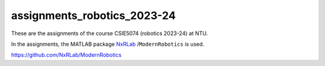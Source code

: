 assignments_robotics_2023-24
=======================================
These are the assignments of the course CSIE5074 (robotics 2023-24) at NTU.

In the assignments, the MATLAB package `NxRLab <https://github.com/NxRLab>`_ /``ModernRobotics`` is used. 

https://github.com/NxRLab/ModernRobotics
